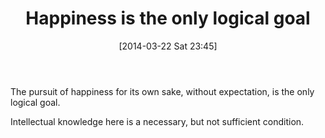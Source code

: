#+POSTID: 8328
#+DATE: [2014-03-22 Sat 23:45]
#+OPTIONS: toc:nil num:nil todo:nil pri:nil tags:nil ^:nil TeX:nil
#+CATEGORY: Article
#+TAGS: philosophy
#+TITLE: Happiness is the only logical goal

The pursuit of happiness for its own sake, without expectation, is the only logical goal. 

Intellectual knowledge here is a necessary, but not sufficient condition.



